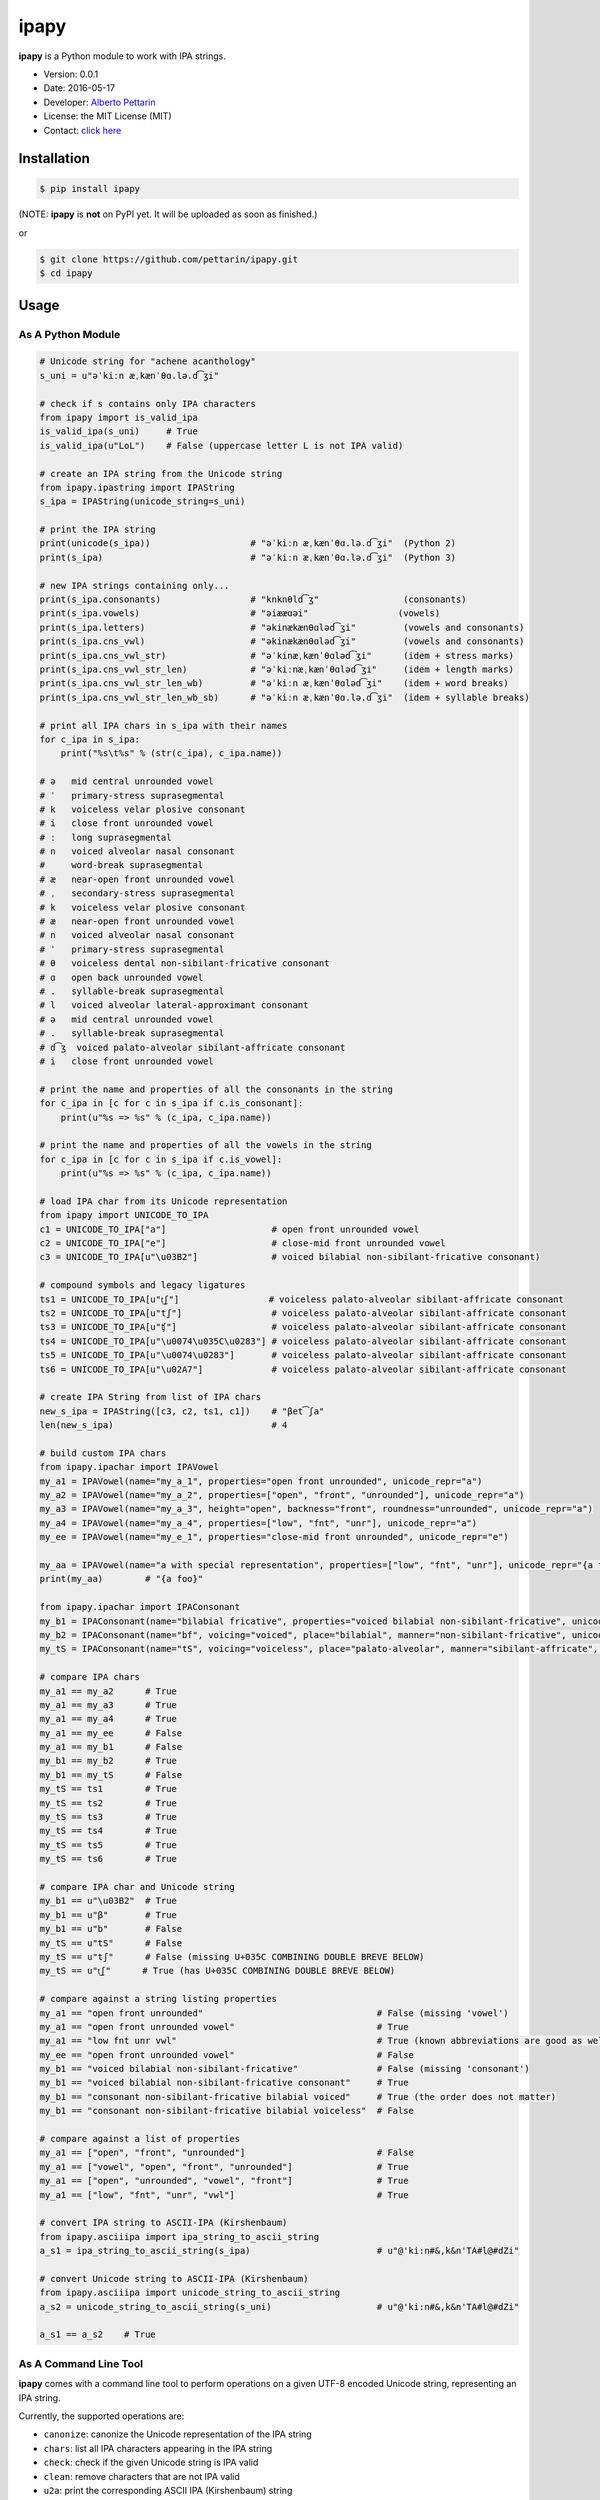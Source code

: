 ipapy
=====

**ipapy** is a Python module to work with IPA strings.

-  Version: 0.0.1
-  Date: 2016-05-17
-  Developer: `Alberto Pettarin <http://www.albertopettarin.it/>`__
-  License: the MIT License (MIT)
-  Contact: `click here <http://www.albertopettarin.it/contact.html>`__

Installation
------------

.. code:: bash

    $ pip install ipapy

(NOTE: **ipapy** is **not** on PyPI yet. It will be uploaded as soon as
finished.)

or

.. code:: bash

    $ git clone https://github.com/pettarin/ipapy.git
    $ cd ipapy

Usage
-----

As A Python Module
~~~~~~~~~~~~~~~~~~

.. code:: python

    # Unicode string for "achene acanthology"
    s_uni = u"əˈkiːn æˌkænˈθɑ.lə.d͡ʒi"

    # check if s contains only IPA characters
    from ipapy import is_valid_ipa
    is_valid_ipa(s_uni)     # True
    is_valid_ipa(u"LoL")    # False (uppercase letter L is not IPA valid)

    # create an IPA string from the Unicode string
    from ipapy.ipastring import IPAString
    s_ipa = IPAString(unicode_string=s_uni)

    # print the IPA string
    print(unicode(s_ipa))                   # "əˈkiːn æˌkænˈθɑ.lə.d͡ʒi"  (Python 2)
    print(s_ipa)                            # "əˈkiːn æˌkænˈθɑ.lə.d͡ʒi"  (Python 3)

    # new IPA strings containing only...
    print(s_ipa.consonants)                 # "knknθld͡ʒ"                (consonants)
    print(s_ipa.vowels)                     # "əiææɑəi"                 (vowels)
    print(s_ipa.letters)                    # "əkinækænθɑləd͡ʒi"         (vowels and consonants)
    print(s_ipa.cns_vwl)                    # "əkinækænθɑləd͡ʒi"         (vowels and consonants)
    print(s_ipa.cns_vwl_str)                # "əˈkinæˌkænˈθɑləd͡ʒi"      (idem + stress marks)
    print(s_ipa.cns_vwl_str_len)            # "əˈkiːnæˌkænˈθɑləd͡ʒi"     (idem + length marks)
    print(s_ipa.cns_vwl_str_len_wb)         # "əˈkiːn æˌkænˈθɑləd͡ʒi"    (idem + word breaks)
    print(s_ipa.cns_vwl_str_len_wb_sb)      # "əˈkiːn æˌkænˈθɑ.lə.d͡ʒi"  (idem + syllable breaks)

    # print all IPA chars in s_ipa with their names
    for c_ipa in s_ipa:
        print("%s\t%s" % (str(c_ipa), c_ipa.name))

    # ə   mid central unrounded vowel
    # ˈ   primary-stress suprasegmental
    # k   voiceless velar plosive consonant
    # i   close front unrounded vowel
    # ː   long suprasegmental
    # n   voiced alveolar nasal consonant
    #     word-break suprasegmental
    # æ   near-open front unrounded vowel
    # ˌ   secondary-stress suprasegmental
    # k   voiceless velar plosive consonant
    # æ   near-open front unrounded vowel
    # n   voiced alveolar nasal consonant
    # ˈ   primary-stress suprasegmental
    # θ   voiceless dental non-sibilant-fricative consonant
    # ɑ   open back unrounded vowel
    # .   syllable-break suprasegmental
    # l   voiced alveolar lateral-approximant consonant
    # ə   mid central unrounded vowel
    # .   syllable-break suprasegmental
    # d͡ʒ  voiced palato-alveolar sibilant-affricate consonant
    # i   close front unrounded vowel

    # print the name and properties of all the consonants in the string
    for c_ipa in [c for c in s_ipa if c.is_consonant]:
        print(u"%s => %s" % (c_ipa, c_ipa.name))

    # print the name and properties of all the vowels in the string
    for c_ipa in [c for c in s_ipa if c.is_vowel]:
        print(u"%s => %s" % (c_ipa, c_ipa.name))

    # load IPA char from its Unicode representation
    from ipapy import UNICODE_TO_IPA
    c1 = UNICODE_TO_IPA["a"]                    # open front unrounded vowel
    c2 = UNICODE_TO_IPA["e"]                    # close-mid front unrounded vowel
    c3 = UNICODE_TO_IPA[u"\u03B2"]              # voiced bilabial non-sibilant-fricative consonant)

    # compound symbols and legacy ligatures
    ts1 = UNICODE_TO_IPA[u"t͜ʃ"]                 # voiceless palato-alveolar sibilant-affricate consonant
    ts2 = UNICODE_TO_IPA[u"tʃ"]                 # voiceless palato-alveolar sibilant-affricate consonant
    ts3 = UNICODE_TO_IPA[u"ʧ"]                  # voiceless palato-alveolar sibilant-affricate consonant
    ts4 = UNICODE_TO_IPA[u"\u0074\u035C\u0283"] # voiceless palato-alveolar sibilant-affricate consonant
    ts5 = UNICODE_TO_IPA[u"\u0074\u0283"]       # voiceless palato-alveolar sibilant-affricate consonant
    ts6 = UNICODE_TO_IPA[u"\u02A7"]             # voiceless palato-alveolar sibilant-affricate consonant

    # create IPA String from list of IPA chars
    new_s_ipa = IPAString([c3, c2, ts1, c1])    # "βet͡ʃa"
    len(new_s_ipa)                              # 4

    # build custom IPA chars
    from ipapy.ipachar import IPAVowel
    my_a1 = IPAVowel(name="my_a_1", properties="open front unrounded", unicode_repr="a")
    my_a2 = IPAVowel(name="my_a_2", properties=["open", "front", "unrounded"], unicode_repr="a")
    my_a3 = IPAVowel(name="my_a_3", height="open", backness="front", roundness="unrounded", unicode_repr="a")
    my_a4 = IPAVowel(name="my_a_4", properties=["low", "fnt", "unr"], unicode_repr="a")
    my_ee = IPAVowel(name="my_e_1", properties="close-mid front unrounded", unicode_repr="e")

    my_aa = IPAVowel(name="a with special representation", properties=["low", "fnt", "unr"], unicode_repr="{a foo}")
    print(my_aa)        # "{a foo}"

    from ipapy.ipachar import IPAConsonant
    my_b1 = IPAConsonant(name="bilabial fricative", properties="voiced bilabial non-sibilant-fricative", unicode_repr=u"\u03B2")
    my_b2 = IPAConsonant(name="bf", voicing="voiced", place="bilabial", manner="non-sibilant-fricative", unicode_repr=u"\u03B2")
    my_tS = IPAConsonant(name="tS", voicing="voiceless", place="palato-alveolar", manner="sibilant-affricate", unicode_repr=u"t͜ʃ")

    # compare IPA chars
    my_a1 == my_a2      # True
    my_a1 == my_a3      # True
    my_a1 == my_a4      # True
    my_a1 == my_ee      # False
    my_a1 == my_b1      # False
    my_b1 == my_b2      # True
    my_b1 == my_tS      # False
    my_tS == ts1        # True
    my_tS == ts2        # True
    my_tS == ts3        # True
    my_tS == ts4        # True
    my_tS == ts5        # True
    my_tS == ts6        # True

    # compare IPA char and Unicode string
    my_b1 == u"\u03B2"  # True
    my_b1 == u"β"       # True
    my_b1 == u"b"       # False
    my_tS == u"tS"      # False
    my_tS == u"tʃ"      # False (missing U+035C COMBINING DOUBLE BREVE BELOW)
    my_tS == u"t͜ʃ"      # True (has U+035C COMBINING DOUBLE BREVE BELOW)

    # compare against a string listing properties
    my_a1 == "open front unrounded"                                 # False (missing 'vowel')
    my_a1 == "open front unrounded vowel"                           # True
    my_a1 == "low fnt unr vwl"                                      # True (known abbreviations are good as well)
    my_ee == "open front unrounded vowel"                           # False
    my_b1 == "voiced bilabial non-sibilant-fricative"               # False (missing 'consonant')
    my_b1 == "voiced bilabial non-sibilant-fricative consonant"     # True
    my_b1 == "consonant non-sibilant-fricative bilabial voiced"     # True (the order does not matter)
    my_b1 == "consonant non-sibilant-fricative bilabial voiceless"  # False

    # compare against a list of properties
    my_a1 == ["open", "front", "unrounded"]                         # False
    my_a1 == ["vowel", "open", "front", "unrounded"]                # True
    my_a1 == ["open", "unrounded", "vowel", "front"]                # True
    my_a1 == ["low", "fnt", "unr", "vwl"]                           # True

    # convert IPA string to ASCII-IPA (Kirshenbaum)
    from ipapy.asciiipa import ipa_string_to_ascii_string
    a_s1 = ipa_string_to_ascii_string(s_ipa)                        # u"@'ki:n#&,k&n'TA#l@#dZi"

    # convert Unicode string to ASCII-IPA (Kirshenbaum)
    from ipapy.asciiipa import unicode_string_to_ascii_string
    a_s2 = unicode_string_to_ascii_string(s_uni)                    # u"@'ki:n#&,k&n'TA#l@#dZi"

    a_s1 == a_s2    # True

As A Command Line Tool
~~~~~~~~~~~~~~~~~~~~~~

**ipapy** comes with a command line tool to perform operations on a
given UTF-8 encoded Unicode string, representing an IPA string.

Currently, the supported operations are:

-  ``canonize``: canonize the Unicode representation of the IPA string
-  ``chars``: list all IPA characters appearing in the IPA string
-  ``check``: check if the given Unicode string is IPA valid
-  ``clean``: remove characters that are not IPA valid
-  ``u2a``: print the corresponding ASCII IPA (Kirshenbaum) string

Run:

.. code:: bash

    $ python -m ipapy --help

to get the usage message:

::

    usage: __main__.py [-h] [-i] [-p] [-s] [-u] command string

    ipapy perform a command on the given IPA/Unicode string

    positional arguments:
      command               [canonize|chars|check|clean|u2a]
      string                String to canonize, check, or convert

    optional arguments:
      -h, --help            show this help message and exit
      -i, --ignore          Ignore Unicode characters that are not IPA valid
      -p, --print-invalid   Print Unicode characters that are not IPA valid
      -s, --single-char-parsing
                            Perform single character parsing instead of maximal
                            parsing
      -u, --unicode         Print each Unicode character that is not IPA valid
                            with its Unicode codepoint and name

Examples:

.. code:: bash

    $ python -m ipapy canonize "eʧiu"
    et͡ʃiu

    $ python -m ipapy chars "eʧiu"
    'e' close-mid front unrounded vowel (U+0065)
    't͡ʃ'   voiceless palato-alveolar sibilant-affricate consonant (U+0074 U+0361 U+0283)
    'i' close front unrounded vowel (U+0069)
    'u' close back rounded vowel (U+0075)

    $ python -m ipapy chars "et͡ʃiu"
    'e' close-mid front unrounded vowel (U+0065)
    't͡ʃ'   voiceless palato-alveolar sibilant-affricate consonant (U+0074 U+0361 U+0283)
    'i' close front unrounded vowel (U+0069)
    'u' close back rounded vowel (U+0075)

    $ python -m ipapy chars "et͡ʃiu" -s
    'e' close-mid front unrounded vowel (U+0065)
    't' voiceless alveolar plosive consonant (U+0074)
    '͡' tie-bar-above diacritic (U+0361)
    'ʃ' voiceless palato-alveolar sibilant-fricative consonant (U+0283)
    'i' close front unrounded vowel (U+0069)
    'u' close back rounded vowel (U+0075)

    $ python -m ipapy check "eʧiu"
    True

    $ python -m ipapy check "LoL"
    False

    $ python -m ipapy check "LoL" -p
    False
    LL

    $ python -m ipapy check "LoL" -p -u
    False
    LL
    'L' 0x4c    LATIN CAPITAL LETTER L

    $ python -m ipapy clean "(eʧiu)"
    eʧiu

    $ python -m ipapy u2a "eʧiu"
    etSiu

    $ python -m ipapy u2a "eTa"
    The given string contains characters not IPA valid. Use the 'ignore' option to ignore them.

    $ python -m ipapy u2a "eTa" -i
    ea

License
-------

**ipapy** is released under the MIT License.
